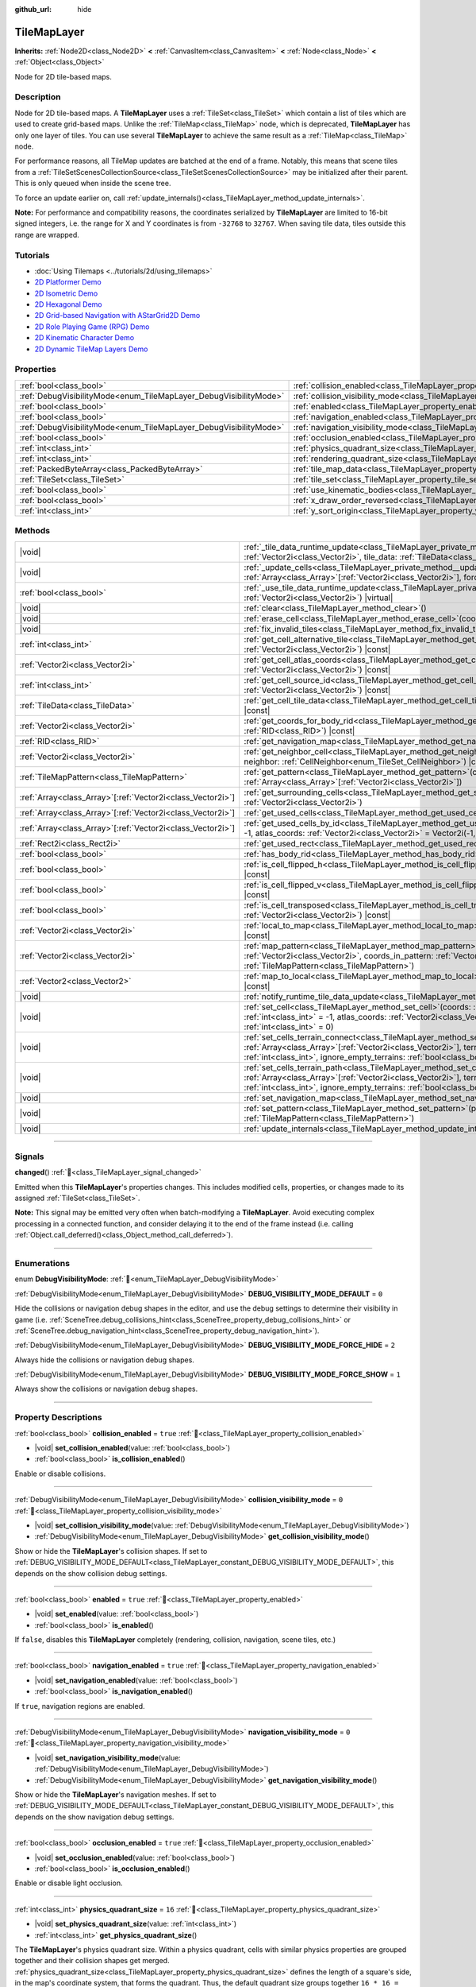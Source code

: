 :github_url: hide

.. DO NOT EDIT THIS FILE!!!
.. Generated automatically from Godot engine sources.
.. Generator: https://github.com/godotengine/godot/tree/master/doc/tools/make_rst.py.
.. XML source: https://github.com/godotengine/godot/tree/master/doc/classes/TileMapLayer.xml.

.. _class_TileMapLayer:

TileMapLayer
============

**Inherits:** :ref:`Node2D<class_Node2D>` **<** :ref:`CanvasItem<class_CanvasItem>` **<** :ref:`Node<class_Node>` **<** :ref:`Object<class_Object>`

Node for 2D tile-based maps.

.. rst-class:: classref-introduction-group

Description
-----------

Node for 2D tile-based maps. A **TileMapLayer** uses a :ref:`TileSet<class_TileSet>` which contain a list of tiles which are used to create grid-based maps. Unlike the :ref:`TileMap<class_TileMap>` node, which is deprecated, **TileMapLayer** has only one layer of tiles. You can use several **TileMapLayer** to achieve the same result as a :ref:`TileMap<class_TileMap>` node.

For performance reasons, all TileMap updates are batched at the end of a frame. Notably, this means that scene tiles from a :ref:`TileSetScenesCollectionSource<class_TileSetScenesCollectionSource>` may be initialized after their parent. This is only queued when inside the scene tree.

To force an update earlier on, call :ref:`update_internals()<class_TileMapLayer_method_update_internals>`.

\ **Note:** For performance and compatibility reasons, the coordinates serialized by **TileMapLayer** are limited to 16-bit signed integers, i.e. the range for X and Y coordinates is from ``-32768`` to ``32767``. When saving tile data, tiles outside this range are wrapped.

.. rst-class:: classref-introduction-group

Tutorials
---------

- :doc:`Using Tilemaps <../tutorials/2d/using_tilemaps>`

- `2D Platformer Demo <https://godotengine.org/asset-library/asset/2727>`__

- `2D Isometric Demo <https://godotengine.org/asset-library/asset/2718>`__

- `2D Hexagonal Demo <https://godotengine.org/asset-library/asset/2717>`__

- `2D Grid-based Navigation with AStarGrid2D Demo <https://godotengine.org/asset-library/asset/2723>`__

- `2D Role Playing Game (RPG) Demo <https://godotengine.org/asset-library/asset/2729>`__

- `2D Kinematic Character Demo <https://godotengine.org/asset-library/asset/2719>`__

- `2D Dynamic TileMap Layers Demo <https://godotengine.org/asset-library/asset/2713>`__

.. rst-class:: classref-reftable-group

Properties
----------

.. table::
   :widths: auto

   +-------------------------------------------------------------------+-------------------------------------------------------------------------------------------+-----------------------+
   | :ref:`bool<class_bool>`                                           | :ref:`collision_enabled<class_TileMapLayer_property_collision_enabled>`                   | ``true``              |
   +-------------------------------------------------------------------+-------------------------------------------------------------------------------------------+-----------------------+
   | :ref:`DebugVisibilityMode<enum_TileMapLayer_DebugVisibilityMode>` | :ref:`collision_visibility_mode<class_TileMapLayer_property_collision_visibility_mode>`   | ``0``                 |
   +-------------------------------------------------------------------+-------------------------------------------------------------------------------------------+-----------------------+
   | :ref:`bool<class_bool>`                                           | :ref:`enabled<class_TileMapLayer_property_enabled>`                                       | ``true``              |
   +-------------------------------------------------------------------+-------------------------------------------------------------------------------------------+-----------------------+
   | :ref:`bool<class_bool>`                                           | :ref:`navigation_enabled<class_TileMapLayer_property_navigation_enabled>`                 | ``true``              |
   +-------------------------------------------------------------------+-------------------------------------------------------------------------------------------+-----------------------+
   | :ref:`DebugVisibilityMode<enum_TileMapLayer_DebugVisibilityMode>` | :ref:`navigation_visibility_mode<class_TileMapLayer_property_navigation_visibility_mode>` | ``0``                 |
   +-------------------------------------------------------------------+-------------------------------------------------------------------------------------------+-----------------------+
   | :ref:`bool<class_bool>`                                           | :ref:`occlusion_enabled<class_TileMapLayer_property_occlusion_enabled>`                   | ``true``              |
   +-------------------------------------------------------------------+-------------------------------------------------------------------------------------------+-----------------------+
   | :ref:`int<class_int>`                                             | :ref:`physics_quadrant_size<class_TileMapLayer_property_physics_quadrant_size>`           | ``16``                |
   +-------------------------------------------------------------------+-------------------------------------------------------------------------------------------+-----------------------+
   | :ref:`int<class_int>`                                             | :ref:`rendering_quadrant_size<class_TileMapLayer_property_rendering_quadrant_size>`       | ``16``                |
   +-------------------------------------------------------------------+-------------------------------------------------------------------------------------------+-----------------------+
   | :ref:`PackedByteArray<class_PackedByteArray>`                     | :ref:`tile_map_data<class_TileMapLayer_property_tile_map_data>`                           | ``PackedByteArray()`` |
   +-------------------------------------------------------------------+-------------------------------------------------------------------------------------------+-----------------------+
   | :ref:`TileSet<class_TileSet>`                                     | :ref:`tile_set<class_TileMapLayer_property_tile_set>`                                     |                       |
   +-------------------------------------------------------------------+-------------------------------------------------------------------------------------------+-----------------------+
   | :ref:`bool<class_bool>`                                           | :ref:`use_kinematic_bodies<class_TileMapLayer_property_use_kinematic_bodies>`             | ``false``             |
   +-------------------------------------------------------------------+-------------------------------------------------------------------------------------------+-----------------------+
   | :ref:`bool<class_bool>`                                           | :ref:`x_draw_order_reversed<class_TileMapLayer_property_x_draw_order_reversed>`           | ``false``             |
   +-------------------------------------------------------------------+-------------------------------------------------------------------------------------------+-----------------------+
   | :ref:`int<class_int>`                                             | :ref:`y_sort_origin<class_TileMapLayer_property_y_sort_origin>`                           | ``0``                 |
   +-------------------------------------------------------------------+-------------------------------------------------------------------------------------------+-----------------------+

.. rst-class:: classref-reftable-group

Methods
-------

.. table::
   :widths: auto

   +--------------------------------------------------------------+-------------------------------------------------------------------------------------------------------------------------------------------------------------------------------------------------------------------------------------------------------------------------------------------------+
   | |void|                                                       | :ref:`_tile_data_runtime_update<class_TileMapLayer_private_method__tile_data_runtime_update>`\ (\ coords\: :ref:`Vector2i<class_Vector2i>`, tile_data\: :ref:`TileData<class_TileData>`\ ) |virtual|                                                                                            |
   +--------------------------------------------------------------+-------------------------------------------------------------------------------------------------------------------------------------------------------------------------------------------------------------------------------------------------------------------------------------------------+
   | |void|                                                       | :ref:`_update_cells<class_TileMapLayer_private_method__update_cells>`\ (\ coords\: :ref:`Array<class_Array>`\[:ref:`Vector2i<class_Vector2i>`\], forced_cleanup\: :ref:`bool<class_bool>`\ ) |virtual|                                                                                          |
   +--------------------------------------------------------------+-------------------------------------------------------------------------------------------------------------------------------------------------------------------------------------------------------------------------------------------------------------------------------------------------+
   | :ref:`bool<class_bool>`                                      | :ref:`_use_tile_data_runtime_update<class_TileMapLayer_private_method__use_tile_data_runtime_update>`\ (\ coords\: :ref:`Vector2i<class_Vector2i>`\ ) |virtual|                                                                                                                                 |
   +--------------------------------------------------------------+-------------------------------------------------------------------------------------------------------------------------------------------------------------------------------------------------------------------------------------------------------------------------------------------------+
   | |void|                                                       | :ref:`clear<class_TileMapLayer_method_clear>`\ (\ )                                                                                                                                                                                                                                             |
   +--------------------------------------------------------------+-------------------------------------------------------------------------------------------------------------------------------------------------------------------------------------------------------------------------------------------------------------------------------------------------+
   | |void|                                                       | :ref:`erase_cell<class_TileMapLayer_method_erase_cell>`\ (\ coords\: :ref:`Vector2i<class_Vector2i>`\ )                                                                                                                                                                                         |
   +--------------------------------------------------------------+-------------------------------------------------------------------------------------------------------------------------------------------------------------------------------------------------------------------------------------------------------------------------------------------------+
   | |void|                                                       | :ref:`fix_invalid_tiles<class_TileMapLayer_method_fix_invalid_tiles>`\ (\ )                                                                                                                                                                                                                     |
   +--------------------------------------------------------------+-------------------------------------------------------------------------------------------------------------------------------------------------------------------------------------------------------------------------------------------------------------------------------------------------+
   | :ref:`int<class_int>`                                        | :ref:`get_cell_alternative_tile<class_TileMapLayer_method_get_cell_alternative_tile>`\ (\ coords\: :ref:`Vector2i<class_Vector2i>`\ ) |const|                                                                                                                                                   |
   +--------------------------------------------------------------+-------------------------------------------------------------------------------------------------------------------------------------------------------------------------------------------------------------------------------------------------------------------------------------------------+
   | :ref:`Vector2i<class_Vector2i>`                              | :ref:`get_cell_atlas_coords<class_TileMapLayer_method_get_cell_atlas_coords>`\ (\ coords\: :ref:`Vector2i<class_Vector2i>`\ ) |const|                                                                                                                                                           |
   +--------------------------------------------------------------+-------------------------------------------------------------------------------------------------------------------------------------------------------------------------------------------------------------------------------------------------------------------------------------------------+
   | :ref:`int<class_int>`                                        | :ref:`get_cell_source_id<class_TileMapLayer_method_get_cell_source_id>`\ (\ coords\: :ref:`Vector2i<class_Vector2i>`\ ) |const|                                                                                                                                                                 |
   +--------------------------------------------------------------+-------------------------------------------------------------------------------------------------------------------------------------------------------------------------------------------------------------------------------------------------------------------------------------------------+
   | :ref:`TileData<class_TileData>`                              | :ref:`get_cell_tile_data<class_TileMapLayer_method_get_cell_tile_data>`\ (\ coords\: :ref:`Vector2i<class_Vector2i>`\ ) |const|                                                                                                                                                                 |
   +--------------------------------------------------------------+-------------------------------------------------------------------------------------------------------------------------------------------------------------------------------------------------------------------------------------------------------------------------------------------------+
   | :ref:`Vector2i<class_Vector2i>`                              | :ref:`get_coords_for_body_rid<class_TileMapLayer_method_get_coords_for_body_rid>`\ (\ body\: :ref:`RID<class_RID>`\ ) |const|                                                                                                                                                                   |
   +--------------------------------------------------------------+-------------------------------------------------------------------------------------------------------------------------------------------------------------------------------------------------------------------------------------------------------------------------------------------------+
   | :ref:`RID<class_RID>`                                        | :ref:`get_navigation_map<class_TileMapLayer_method_get_navigation_map>`\ (\ ) |const|                                                                                                                                                                                                           |
   +--------------------------------------------------------------+-------------------------------------------------------------------------------------------------------------------------------------------------------------------------------------------------------------------------------------------------------------------------------------------------+
   | :ref:`Vector2i<class_Vector2i>`                              | :ref:`get_neighbor_cell<class_TileMapLayer_method_get_neighbor_cell>`\ (\ coords\: :ref:`Vector2i<class_Vector2i>`, neighbor\: :ref:`CellNeighbor<enum_TileSet_CellNeighbor>`\ ) |const|                                                                                                        |
   +--------------------------------------------------------------+-------------------------------------------------------------------------------------------------------------------------------------------------------------------------------------------------------------------------------------------------------------------------------------------------+
   | :ref:`TileMapPattern<class_TileMapPattern>`                  | :ref:`get_pattern<class_TileMapLayer_method_get_pattern>`\ (\ coords_array\: :ref:`Array<class_Array>`\[:ref:`Vector2i<class_Vector2i>`\]\ )                                                                                                                                                    |
   +--------------------------------------------------------------+-------------------------------------------------------------------------------------------------------------------------------------------------------------------------------------------------------------------------------------------------------------------------------------------------+
   | :ref:`Array<class_Array>`\[:ref:`Vector2i<class_Vector2i>`\] | :ref:`get_surrounding_cells<class_TileMapLayer_method_get_surrounding_cells>`\ (\ coords\: :ref:`Vector2i<class_Vector2i>`\ )                                                                                                                                                                   |
   +--------------------------------------------------------------+-------------------------------------------------------------------------------------------------------------------------------------------------------------------------------------------------------------------------------------------------------------------------------------------------+
   | :ref:`Array<class_Array>`\[:ref:`Vector2i<class_Vector2i>`\] | :ref:`get_used_cells<class_TileMapLayer_method_get_used_cells>`\ (\ ) |const|                                                                                                                                                                                                                   |
   +--------------------------------------------------------------+-------------------------------------------------------------------------------------------------------------------------------------------------------------------------------------------------------------------------------------------------------------------------------------------------+
   | :ref:`Array<class_Array>`\[:ref:`Vector2i<class_Vector2i>`\] | :ref:`get_used_cells_by_id<class_TileMapLayer_method_get_used_cells_by_id>`\ (\ source_id\: :ref:`int<class_int>` = -1, atlas_coords\: :ref:`Vector2i<class_Vector2i>` = Vector2i(-1, -1), alternative_tile\: :ref:`int<class_int>` = -1\ ) |const|                                             |
   +--------------------------------------------------------------+-------------------------------------------------------------------------------------------------------------------------------------------------------------------------------------------------------------------------------------------------------------------------------------------------+
   | :ref:`Rect2i<class_Rect2i>`                                  | :ref:`get_used_rect<class_TileMapLayer_method_get_used_rect>`\ (\ ) |const|                                                                                                                                                                                                                     |
   +--------------------------------------------------------------+-------------------------------------------------------------------------------------------------------------------------------------------------------------------------------------------------------------------------------------------------------------------------------------------------+
   | :ref:`bool<class_bool>`                                      | :ref:`has_body_rid<class_TileMapLayer_method_has_body_rid>`\ (\ body\: :ref:`RID<class_RID>`\ ) |const|                                                                                                                                                                                         |
   +--------------------------------------------------------------+-------------------------------------------------------------------------------------------------------------------------------------------------------------------------------------------------------------------------------------------------------------------------------------------------+
   | :ref:`bool<class_bool>`                                      | :ref:`is_cell_flipped_h<class_TileMapLayer_method_is_cell_flipped_h>`\ (\ coords\: :ref:`Vector2i<class_Vector2i>`\ ) |const|                                                                                                                                                                   |
   +--------------------------------------------------------------+-------------------------------------------------------------------------------------------------------------------------------------------------------------------------------------------------------------------------------------------------------------------------------------------------+
   | :ref:`bool<class_bool>`                                      | :ref:`is_cell_flipped_v<class_TileMapLayer_method_is_cell_flipped_v>`\ (\ coords\: :ref:`Vector2i<class_Vector2i>`\ ) |const|                                                                                                                                                                   |
   +--------------------------------------------------------------+-------------------------------------------------------------------------------------------------------------------------------------------------------------------------------------------------------------------------------------------------------------------------------------------------+
   | :ref:`bool<class_bool>`                                      | :ref:`is_cell_transposed<class_TileMapLayer_method_is_cell_transposed>`\ (\ coords\: :ref:`Vector2i<class_Vector2i>`\ ) |const|                                                                                                                                                                 |
   +--------------------------------------------------------------+-------------------------------------------------------------------------------------------------------------------------------------------------------------------------------------------------------------------------------------------------------------------------------------------------+
   | :ref:`Vector2i<class_Vector2i>`                              | :ref:`local_to_map<class_TileMapLayer_method_local_to_map>`\ (\ local_position\: :ref:`Vector2<class_Vector2>`\ ) |const|                                                                                                                                                                       |
   +--------------------------------------------------------------+-------------------------------------------------------------------------------------------------------------------------------------------------------------------------------------------------------------------------------------------------------------------------------------------------+
   | :ref:`Vector2i<class_Vector2i>`                              | :ref:`map_pattern<class_TileMapLayer_method_map_pattern>`\ (\ position_in_tilemap\: :ref:`Vector2i<class_Vector2i>`, coords_in_pattern\: :ref:`Vector2i<class_Vector2i>`, pattern\: :ref:`TileMapPattern<class_TileMapPattern>`\ )                                                              |
   +--------------------------------------------------------------+-------------------------------------------------------------------------------------------------------------------------------------------------------------------------------------------------------------------------------------------------------------------------------------------------+
   | :ref:`Vector2<class_Vector2>`                                | :ref:`map_to_local<class_TileMapLayer_method_map_to_local>`\ (\ map_position\: :ref:`Vector2i<class_Vector2i>`\ ) |const|                                                                                                                                                                       |
   +--------------------------------------------------------------+-------------------------------------------------------------------------------------------------------------------------------------------------------------------------------------------------------------------------------------------------------------------------------------------------+
   | |void|                                                       | :ref:`notify_runtime_tile_data_update<class_TileMapLayer_method_notify_runtime_tile_data_update>`\ (\ )                                                                                                                                                                                         |
   +--------------------------------------------------------------+-------------------------------------------------------------------------------------------------------------------------------------------------------------------------------------------------------------------------------------------------------------------------------------------------+
   | |void|                                                       | :ref:`set_cell<class_TileMapLayer_method_set_cell>`\ (\ coords\: :ref:`Vector2i<class_Vector2i>`, source_id\: :ref:`int<class_int>` = -1, atlas_coords\: :ref:`Vector2i<class_Vector2i>` = Vector2i(-1, -1), alternative_tile\: :ref:`int<class_int>` = 0\ )                                    |
   +--------------------------------------------------------------+-------------------------------------------------------------------------------------------------------------------------------------------------------------------------------------------------------------------------------------------------------------------------------------------------+
   | |void|                                                       | :ref:`set_cells_terrain_connect<class_TileMapLayer_method_set_cells_terrain_connect>`\ (\ cells\: :ref:`Array<class_Array>`\[:ref:`Vector2i<class_Vector2i>`\], terrain_set\: :ref:`int<class_int>`, terrain\: :ref:`int<class_int>`, ignore_empty_terrains\: :ref:`bool<class_bool>` = true\ ) |
   +--------------------------------------------------------------+-------------------------------------------------------------------------------------------------------------------------------------------------------------------------------------------------------------------------------------------------------------------------------------------------+
   | |void|                                                       | :ref:`set_cells_terrain_path<class_TileMapLayer_method_set_cells_terrain_path>`\ (\ path\: :ref:`Array<class_Array>`\[:ref:`Vector2i<class_Vector2i>`\], terrain_set\: :ref:`int<class_int>`, terrain\: :ref:`int<class_int>`, ignore_empty_terrains\: :ref:`bool<class_bool>` = true\ )        |
   +--------------------------------------------------------------+-------------------------------------------------------------------------------------------------------------------------------------------------------------------------------------------------------------------------------------------------------------------------------------------------+
   | |void|                                                       | :ref:`set_navigation_map<class_TileMapLayer_method_set_navigation_map>`\ (\ map\: :ref:`RID<class_RID>`\ )                                                                                                                                                                                      |
   +--------------------------------------------------------------+-------------------------------------------------------------------------------------------------------------------------------------------------------------------------------------------------------------------------------------------------------------------------------------------------+
   | |void|                                                       | :ref:`set_pattern<class_TileMapLayer_method_set_pattern>`\ (\ position\: :ref:`Vector2i<class_Vector2i>`, pattern\: :ref:`TileMapPattern<class_TileMapPattern>`\ )                                                                                                                              |
   +--------------------------------------------------------------+-------------------------------------------------------------------------------------------------------------------------------------------------------------------------------------------------------------------------------------------------------------------------------------------------+
   | |void|                                                       | :ref:`update_internals<class_TileMapLayer_method_update_internals>`\ (\ )                                                                                                                                                                                                                       |
   +--------------------------------------------------------------+-------------------------------------------------------------------------------------------------------------------------------------------------------------------------------------------------------------------------------------------------------------------------------------------------+

.. rst-class:: classref-section-separator

----

.. rst-class:: classref-descriptions-group

Signals
-------

.. _class_TileMapLayer_signal_changed:

.. rst-class:: classref-signal

**changed**\ (\ ) :ref:`🔗<class_TileMapLayer_signal_changed>`

Emitted when this **TileMapLayer**'s properties changes. This includes modified cells, properties, or changes made to its assigned :ref:`TileSet<class_TileSet>`.

\ **Note:** This signal may be emitted very often when batch-modifying a **TileMapLayer**. Avoid executing complex processing in a connected function, and consider delaying it to the end of the frame instead (i.e. calling :ref:`Object.call_deferred()<class_Object_method_call_deferred>`).

.. rst-class:: classref-section-separator

----

.. rst-class:: classref-descriptions-group

Enumerations
------------

.. _enum_TileMapLayer_DebugVisibilityMode:

.. rst-class:: classref-enumeration

enum **DebugVisibilityMode**: :ref:`🔗<enum_TileMapLayer_DebugVisibilityMode>`

.. _class_TileMapLayer_constant_DEBUG_VISIBILITY_MODE_DEFAULT:

.. rst-class:: classref-enumeration-constant

:ref:`DebugVisibilityMode<enum_TileMapLayer_DebugVisibilityMode>` **DEBUG_VISIBILITY_MODE_DEFAULT** = ``0``

Hide the collisions or navigation debug shapes in the editor, and use the debug settings to determine their visibility in game (i.e. :ref:`SceneTree.debug_collisions_hint<class_SceneTree_property_debug_collisions_hint>` or :ref:`SceneTree.debug_navigation_hint<class_SceneTree_property_debug_navigation_hint>`).

.. _class_TileMapLayer_constant_DEBUG_VISIBILITY_MODE_FORCE_HIDE:

.. rst-class:: classref-enumeration-constant

:ref:`DebugVisibilityMode<enum_TileMapLayer_DebugVisibilityMode>` **DEBUG_VISIBILITY_MODE_FORCE_HIDE** = ``2``

Always hide the collisions or navigation debug shapes.

.. _class_TileMapLayer_constant_DEBUG_VISIBILITY_MODE_FORCE_SHOW:

.. rst-class:: classref-enumeration-constant

:ref:`DebugVisibilityMode<enum_TileMapLayer_DebugVisibilityMode>` **DEBUG_VISIBILITY_MODE_FORCE_SHOW** = ``1``

Always show the collisions or navigation debug shapes.

.. rst-class:: classref-section-separator

----

.. rst-class:: classref-descriptions-group

Property Descriptions
---------------------

.. _class_TileMapLayer_property_collision_enabled:

.. rst-class:: classref-property

:ref:`bool<class_bool>` **collision_enabled** = ``true`` :ref:`🔗<class_TileMapLayer_property_collision_enabled>`

.. rst-class:: classref-property-setget

- |void| **set_collision_enabled**\ (\ value\: :ref:`bool<class_bool>`\ )
- :ref:`bool<class_bool>` **is_collision_enabled**\ (\ )

Enable or disable collisions.

.. rst-class:: classref-item-separator

----

.. _class_TileMapLayer_property_collision_visibility_mode:

.. rst-class:: classref-property

:ref:`DebugVisibilityMode<enum_TileMapLayer_DebugVisibilityMode>` **collision_visibility_mode** = ``0`` :ref:`🔗<class_TileMapLayer_property_collision_visibility_mode>`

.. rst-class:: classref-property-setget

- |void| **set_collision_visibility_mode**\ (\ value\: :ref:`DebugVisibilityMode<enum_TileMapLayer_DebugVisibilityMode>`\ )
- :ref:`DebugVisibilityMode<enum_TileMapLayer_DebugVisibilityMode>` **get_collision_visibility_mode**\ (\ )

Show or hide the **TileMapLayer**'s collision shapes. If set to :ref:`DEBUG_VISIBILITY_MODE_DEFAULT<class_TileMapLayer_constant_DEBUG_VISIBILITY_MODE_DEFAULT>`, this depends on the show collision debug settings.

.. rst-class:: classref-item-separator

----

.. _class_TileMapLayer_property_enabled:

.. rst-class:: classref-property

:ref:`bool<class_bool>` **enabled** = ``true`` :ref:`🔗<class_TileMapLayer_property_enabled>`

.. rst-class:: classref-property-setget

- |void| **set_enabled**\ (\ value\: :ref:`bool<class_bool>`\ )
- :ref:`bool<class_bool>` **is_enabled**\ (\ )

If ``false``, disables this **TileMapLayer** completely (rendering, collision, navigation, scene tiles, etc.)

.. rst-class:: classref-item-separator

----

.. _class_TileMapLayer_property_navigation_enabled:

.. rst-class:: classref-property

:ref:`bool<class_bool>` **navigation_enabled** = ``true`` :ref:`🔗<class_TileMapLayer_property_navigation_enabled>`

.. rst-class:: classref-property-setget

- |void| **set_navigation_enabled**\ (\ value\: :ref:`bool<class_bool>`\ )
- :ref:`bool<class_bool>` **is_navigation_enabled**\ (\ )

If ``true``, navigation regions are enabled.

.. rst-class:: classref-item-separator

----

.. _class_TileMapLayer_property_navigation_visibility_mode:

.. rst-class:: classref-property

:ref:`DebugVisibilityMode<enum_TileMapLayer_DebugVisibilityMode>` **navigation_visibility_mode** = ``0`` :ref:`🔗<class_TileMapLayer_property_navigation_visibility_mode>`

.. rst-class:: classref-property-setget

- |void| **set_navigation_visibility_mode**\ (\ value\: :ref:`DebugVisibilityMode<enum_TileMapLayer_DebugVisibilityMode>`\ )
- :ref:`DebugVisibilityMode<enum_TileMapLayer_DebugVisibilityMode>` **get_navigation_visibility_mode**\ (\ )

Show or hide the **TileMapLayer**'s navigation meshes. If set to :ref:`DEBUG_VISIBILITY_MODE_DEFAULT<class_TileMapLayer_constant_DEBUG_VISIBILITY_MODE_DEFAULT>`, this depends on the show navigation debug settings.

.. rst-class:: classref-item-separator

----

.. _class_TileMapLayer_property_occlusion_enabled:

.. rst-class:: classref-property

:ref:`bool<class_bool>` **occlusion_enabled** = ``true`` :ref:`🔗<class_TileMapLayer_property_occlusion_enabled>`

.. rst-class:: classref-property-setget

- |void| **set_occlusion_enabled**\ (\ value\: :ref:`bool<class_bool>`\ )
- :ref:`bool<class_bool>` **is_occlusion_enabled**\ (\ )

Enable or disable light occlusion.

.. rst-class:: classref-item-separator

----

.. _class_TileMapLayer_property_physics_quadrant_size:

.. rst-class:: classref-property

:ref:`int<class_int>` **physics_quadrant_size** = ``16`` :ref:`🔗<class_TileMapLayer_property_physics_quadrant_size>`

.. rst-class:: classref-property-setget

- |void| **set_physics_quadrant_size**\ (\ value\: :ref:`int<class_int>`\ )
- :ref:`int<class_int>` **get_physics_quadrant_size**\ (\ )

The **TileMapLayer**'s physics quadrant size. Within a physics quadrant, cells with similar physics properties are grouped together and their collision shapes get merged. :ref:`physics_quadrant_size<class_TileMapLayer_property_physics_quadrant_size>` defines the length of a square's side, in the map's coordinate system, that forms the quadrant. Thus, the default quadrant size groups together ``16 * 16 = 256`` tiles.

\ **Note:** As quadrants are created according to the map's coordinate system, the quadrant's "square shape" might not look like square in the **TileMapLayer**'s local coordinate system.

\ **Note:** This impacts the value returned by :ref:`get_coords_for_body_rid()<class_TileMapLayer_method_get_coords_for_body_rid>`.

.. rst-class:: classref-item-separator

----

.. _class_TileMapLayer_property_rendering_quadrant_size:

.. rst-class:: classref-property

:ref:`int<class_int>` **rendering_quadrant_size** = ``16`` :ref:`🔗<class_TileMapLayer_property_rendering_quadrant_size>`

.. rst-class:: classref-property-setget

- |void| **set_rendering_quadrant_size**\ (\ value\: :ref:`int<class_int>`\ )
- :ref:`int<class_int>` **get_rendering_quadrant_size**\ (\ )

The **TileMapLayer**'s rendering quadrant size. A quadrant is a group of tiles to be drawn together on a single canvas item, for optimization purposes. :ref:`rendering_quadrant_size<class_TileMapLayer_property_rendering_quadrant_size>` defines the length of a square's side, in the map's coordinate system, that forms the quadrant. Thus, the default quadrant size groups together ``16 * 16 = 256`` tiles.

The quadrant size does not apply on a Y-sorted **TileMapLayer**, as tiles are grouped by Y position instead in that case.

\ **Note:** As quadrants are created according to the map's coordinate system, the quadrant's "square shape" might not look like square in the **TileMapLayer**'s local coordinate system.

.. rst-class:: classref-item-separator

----

.. _class_TileMapLayer_property_tile_map_data:

.. rst-class:: classref-property

:ref:`PackedByteArray<class_PackedByteArray>` **tile_map_data** = ``PackedByteArray()`` :ref:`🔗<class_TileMapLayer_property_tile_map_data>`

.. rst-class:: classref-property-setget

- |void| **set_tile_map_data_from_array**\ (\ value\: :ref:`PackedByteArray<class_PackedByteArray>`\ )
- :ref:`PackedByteArray<class_PackedByteArray>` **get_tile_map_data_as_array**\ (\ )

The raw tile map data as a byte array.

**Note:** The returned array is *copied* and any changes to it will not update the original property value. See :ref:`PackedByteArray<class_PackedByteArray>` for more details.

.. rst-class:: classref-item-separator

----

.. _class_TileMapLayer_property_tile_set:

.. rst-class:: classref-property

:ref:`TileSet<class_TileSet>` **tile_set** :ref:`🔗<class_TileMapLayer_property_tile_set>`

.. rst-class:: classref-property-setget

- |void| **set_tile_set**\ (\ value\: :ref:`TileSet<class_TileSet>`\ )
- :ref:`TileSet<class_TileSet>` **get_tile_set**\ (\ )

The :ref:`TileSet<class_TileSet>` used by this layer. The textures, collisions, and additional behavior of all available tiles are stored here.

.. rst-class:: classref-item-separator

----

.. _class_TileMapLayer_property_use_kinematic_bodies:

.. rst-class:: classref-property

:ref:`bool<class_bool>` **use_kinematic_bodies** = ``false`` :ref:`🔗<class_TileMapLayer_property_use_kinematic_bodies>`

.. rst-class:: classref-property-setget

- |void| **set_use_kinematic_bodies**\ (\ value\: :ref:`bool<class_bool>`\ )
- :ref:`bool<class_bool>` **is_using_kinematic_bodies**\ (\ )

If ``true``, this **TileMapLayer** collision shapes will be instantiated as kinematic bodies. This can be needed for moving **TileMapLayer** nodes (i.e. moving platforms).

.. rst-class:: classref-item-separator

----

.. _class_TileMapLayer_property_x_draw_order_reversed:

.. rst-class:: classref-property

:ref:`bool<class_bool>` **x_draw_order_reversed** = ``false`` :ref:`🔗<class_TileMapLayer_property_x_draw_order_reversed>`

.. rst-class:: classref-property-setget

- |void| **set_x_draw_order_reversed**\ (\ value\: :ref:`bool<class_bool>`\ )
- :ref:`bool<class_bool>` **is_x_draw_order_reversed**\ (\ )

If :ref:`CanvasItem.y_sort_enabled<class_CanvasItem_property_y_sort_enabled>` is enabled, setting this to ``true`` will reverse the order the tiles are drawn on the X-axis.

.. rst-class:: classref-item-separator

----

.. _class_TileMapLayer_property_y_sort_origin:

.. rst-class:: classref-property

:ref:`int<class_int>` **y_sort_origin** = ``0`` :ref:`🔗<class_TileMapLayer_property_y_sort_origin>`

.. rst-class:: classref-property-setget

- |void| **set_y_sort_origin**\ (\ value\: :ref:`int<class_int>`\ )
- :ref:`int<class_int>` **get_y_sort_origin**\ (\ )

This Y-sort origin value is added to each tile's Y-sort origin value. This allows, for example, to fake a different height level. This can be useful for top-down view games.

.. rst-class:: classref-section-separator

----

.. rst-class:: classref-descriptions-group

Method Descriptions
-------------------

.. _class_TileMapLayer_private_method__tile_data_runtime_update:

.. rst-class:: classref-method

|void| **_tile_data_runtime_update**\ (\ coords\: :ref:`Vector2i<class_Vector2i>`, tile_data\: :ref:`TileData<class_TileData>`\ ) |virtual| :ref:`🔗<class_TileMapLayer_private_method__tile_data_runtime_update>`

Called with a :ref:`TileData<class_TileData>` object about to be used internally by the **TileMapLayer**, allowing its modification at runtime.

This method is only called if :ref:`_use_tile_data_runtime_update()<class_TileMapLayer_private_method__use_tile_data_runtime_update>` is implemented and returns ``true`` for the given tile ``coords``.

\ **Warning:** The ``tile_data`` object's sub-resources are the same as the one in the TileSet. Modifying them might impact the whole TileSet. Instead, make sure to duplicate those resources.

\ **Note:** If the properties of ``tile_data`` object should change over time, use :ref:`notify_runtime_tile_data_update()<class_TileMapLayer_method_notify_runtime_tile_data_update>` to notify the **TileMapLayer** it needs an update.

.. rst-class:: classref-item-separator

----

.. _class_TileMapLayer_private_method__update_cells:

.. rst-class:: classref-method

|void| **_update_cells**\ (\ coords\: :ref:`Array<class_Array>`\[:ref:`Vector2i<class_Vector2i>`\], forced_cleanup\: :ref:`bool<class_bool>`\ ) |virtual| :ref:`🔗<class_TileMapLayer_private_method__update_cells>`

Called when this **TileMapLayer**'s cells need an internal update. This update may be caused from individual cells being modified or by a change in the :ref:`tile_set<class_TileMapLayer_property_tile_set>` (causing all cells to be queued for an update). The first call to this function is always for initializing all the **TileMapLayer**'s cells. ``coords`` contains the coordinates of all modified cells, roughly in the order they were modified. ``forced_cleanup`` is ``true`` when the **TileMapLayer**'s internals should be fully cleaned up. This is the case when:

- The layer is disabled;

- The layer is not visible;

- :ref:`tile_set<class_TileMapLayer_property_tile_set>` is set to ``null``;

- The node is removed from the tree;

- The node is freed.

Note that any internal update happening while one of these conditions is verified is considered to be a "cleanup". See also :ref:`update_internals()<class_TileMapLayer_method_update_internals>`.

\ **Warning:** Implementing this method may degrade the **TileMapLayer**'s performance.

.. rst-class:: classref-item-separator

----

.. _class_TileMapLayer_private_method__use_tile_data_runtime_update:

.. rst-class:: classref-method

:ref:`bool<class_bool>` **_use_tile_data_runtime_update**\ (\ coords\: :ref:`Vector2i<class_Vector2i>`\ ) |virtual| :ref:`🔗<class_TileMapLayer_private_method__use_tile_data_runtime_update>`

Should return ``true`` if the tile at coordinates ``coords`` requires a runtime update.

\ **Warning:** Make sure this function only returns ``true`` when needed. Any tile processed at runtime without a need for it will imply a significant performance penalty.

\ **Note:** If the result of this function should change, use :ref:`notify_runtime_tile_data_update()<class_TileMapLayer_method_notify_runtime_tile_data_update>` to notify the **TileMapLayer** it needs an update.

.. rst-class:: classref-item-separator

----

.. _class_TileMapLayer_method_clear:

.. rst-class:: classref-method

|void| **clear**\ (\ ) :ref:`🔗<class_TileMapLayer_method_clear>`

Clears all cells.

.. rst-class:: classref-item-separator

----

.. _class_TileMapLayer_method_erase_cell:

.. rst-class:: classref-method

|void| **erase_cell**\ (\ coords\: :ref:`Vector2i<class_Vector2i>`\ ) :ref:`🔗<class_TileMapLayer_method_erase_cell>`

Erases the cell at coordinates ``coords``.

.. rst-class:: classref-item-separator

----

.. _class_TileMapLayer_method_fix_invalid_tiles:

.. rst-class:: classref-method

|void| **fix_invalid_tiles**\ (\ ) :ref:`🔗<class_TileMapLayer_method_fix_invalid_tiles>`

Clears cells containing tiles that do not exist in the :ref:`tile_set<class_TileMapLayer_property_tile_set>`.

.. rst-class:: classref-item-separator

----

.. _class_TileMapLayer_method_get_cell_alternative_tile:

.. rst-class:: classref-method

:ref:`int<class_int>` **get_cell_alternative_tile**\ (\ coords\: :ref:`Vector2i<class_Vector2i>`\ ) |const| :ref:`🔗<class_TileMapLayer_method_get_cell_alternative_tile>`

Returns the tile alternative ID of the cell at coordinates ``coords``.

.. rst-class:: classref-item-separator

----

.. _class_TileMapLayer_method_get_cell_atlas_coords:

.. rst-class:: classref-method

:ref:`Vector2i<class_Vector2i>` **get_cell_atlas_coords**\ (\ coords\: :ref:`Vector2i<class_Vector2i>`\ ) |const| :ref:`🔗<class_TileMapLayer_method_get_cell_atlas_coords>`

Returns the tile atlas coordinates ID of the cell at coordinates ``coords``. Returns ``Vector2i(-1, -1)`` if the cell does not exist.

.. rst-class:: classref-item-separator

----

.. _class_TileMapLayer_method_get_cell_source_id:

.. rst-class:: classref-method

:ref:`int<class_int>` **get_cell_source_id**\ (\ coords\: :ref:`Vector2i<class_Vector2i>`\ ) |const| :ref:`🔗<class_TileMapLayer_method_get_cell_source_id>`

Returns the tile source ID of the cell at coordinates ``coords``. Returns ``-1`` if the cell does not exist.

.. rst-class:: classref-item-separator

----

.. _class_TileMapLayer_method_get_cell_tile_data:

.. rst-class:: classref-method

:ref:`TileData<class_TileData>` **get_cell_tile_data**\ (\ coords\: :ref:`Vector2i<class_Vector2i>`\ ) |const| :ref:`🔗<class_TileMapLayer_method_get_cell_tile_data>`

Returns the :ref:`TileData<class_TileData>` object associated with the given cell, or ``null`` if the cell does not exist or is not a :ref:`TileSetAtlasSource<class_TileSetAtlasSource>`.

::

    func get_clicked_tile_power():
        var clicked_cell = tile_map_layer.local_to_map(tile_map_layer.get_local_mouse_position())
        var data = tile_map_layer.get_cell_tile_data(clicked_cell)
        if data:
            return data.get_custom_data("power")
        else:
            return 0

.. rst-class:: classref-item-separator

----

.. _class_TileMapLayer_method_get_coords_for_body_rid:

.. rst-class:: classref-method

:ref:`Vector2i<class_Vector2i>` **get_coords_for_body_rid**\ (\ body\: :ref:`RID<class_RID>`\ ) |const| :ref:`🔗<class_TileMapLayer_method_get_coords_for_body_rid>`

Returns the coordinates of the physics quadrant (see :ref:`physics_quadrant_size<class_TileMapLayer_property_physics_quadrant_size>`) for given physics body :ref:`RID<class_RID>`. Such an :ref:`RID<class_RID>` can be retrieved from :ref:`KinematicCollision2D.get_collider_rid()<class_KinematicCollision2D_method_get_collider_rid>`, when colliding with a tile.

.. rst-class:: classref-item-separator

----

.. _class_TileMapLayer_method_get_navigation_map:

.. rst-class:: classref-method

:ref:`RID<class_RID>` **get_navigation_map**\ (\ ) |const| :ref:`🔗<class_TileMapLayer_method_get_navigation_map>`

Returns the :ref:`RID<class_RID>` of the :ref:`NavigationServer2D<class_NavigationServer2D>` navigation used by this **TileMapLayer**.

By default this returns the default :ref:`World2D<class_World2D>` navigation map, unless a custom map was provided using :ref:`set_navigation_map()<class_TileMapLayer_method_set_navigation_map>`.

.. rst-class:: classref-item-separator

----

.. _class_TileMapLayer_method_get_neighbor_cell:

.. rst-class:: classref-method

:ref:`Vector2i<class_Vector2i>` **get_neighbor_cell**\ (\ coords\: :ref:`Vector2i<class_Vector2i>`, neighbor\: :ref:`CellNeighbor<enum_TileSet_CellNeighbor>`\ ) |const| :ref:`🔗<class_TileMapLayer_method_get_neighbor_cell>`

Returns the neighboring cell to the one at coordinates ``coords``, identified by the ``neighbor`` direction. This method takes into account the different layouts a TileMap can take.

.. rst-class:: classref-item-separator

----

.. _class_TileMapLayer_method_get_pattern:

.. rst-class:: classref-method

:ref:`TileMapPattern<class_TileMapPattern>` **get_pattern**\ (\ coords_array\: :ref:`Array<class_Array>`\[:ref:`Vector2i<class_Vector2i>`\]\ ) :ref:`🔗<class_TileMapLayer_method_get_pattern>`

Creates and returns a new :ref:`TileMapPattern<class_TileMapPattern>` from the given array of cells. See also :ref:`set_pattern()<class_TileMapLayer_method_set_pattern>`.

.. rst-class:: classref-item-separator

----

.. _class_TileMapLayer_method_get_surrounding_cells:

.. rst-class:: classref-method

:ref:`Array<class_Array>`\[:ref:`Vector2i<class_Vector2i>`\] **get_surrounding_cells**\ (\ coords\: :ref:`Vector2i<class_Vector2i>`\ ) :ref:`🔗<class_TileMapLayer_method_get_surrounding_cells>`

Returns the list of all neighboring cells to the one at ``coords``. Any neighboring cell is one that is touching edges, so for a square cell 4 cells would be returned, for a hexagon 6 cells are returned.

.. rst-class:: classref-item-separator

----

.. _class_TileMapLayer_method_get_used_cells:

.. rst-class:: classref-method

:ref:`Array<class_Array>`\[:ref:`Vector2i<class_Vector2i>`\] **get_used_cells**\ (\ ) |const| :ref:`🔗<class_TileMapLayer_method_get_used_cells>`

Returns a :ref:`Vector2i<class_Vector2i>` array with the positions of all cells containing a tile. A cell is considered empty if its source identifier equals ``-1``, its atlas coordinate identifier is ``Vector2(-1, -1)`` and its alternative identifier is ``-1``.

.. rst-class:: classref-item-separator

----

.. _class_TileMapLayer_method_get_used_cells_by_id:

.. rst-class:: classref-method

:ref:`Array<class_Array>`\[:ref:`Vector2i<class_Vector2i>`\] **get_used_cells_by_id**\ (\ source_id\: :ref:`int<class_int>` = -1, atlas_coords\: :ref:`Vector2i<class_Vector2i>` = Vector2i(-1, -1), alternative_tile\: :ref:`int<class_int>` = -1\ ) |const| :ref:`🔗<class_TileMapLayer_method_get_used_cells_by_id>`

Returns a :ref:`Vector2i<class_Vector2i>` array with the positions of all cells containing a tile. Tiles may be filtered according to their source (``source_id``), their atlas coordinates (``atlas_coords``), or alternative id (``alternative_tile``).

If a parameter has its value set to the default one, this parameter is not used to filter a cell. Thus, if all parameters have their respective default values, this method returns the same result as :ref:`get_used_cells()<class_TileMapLayer_method_get_used_cells>`.

A cell is considered empty if its source identifier equals ``-1``, its atlas coordinate identifier is ``Vector2(-1, -1)`` and its alternative identifier is ``-1``.

.. rst-class:: classref-item-separator

----

.. _class_TileMapLayer_method_get_used_rect:

.. rst-class:: classref-method

:ref:`Rect2i<class_Rect2i>` **get_used_rect**\ (\ ) |const| :ref:`🔗<class_TileMapLayer_method_get_used_rect>`

Returns a rectangle enclosing the used (non-empty) tiles of the map.

.. rst-class:: classref-item-separator

----

.. _class_TileMapLayer_method_has_body_rid:

.. rst-class:: classref-method

:ref:`bool<class_bool>` **has_body_rid**\ (\ body\: :ref:`RID<class_RID>`\ ) |const| :ref:`🔗<class_TileMapLayer_method_has_body_rid>`

Returns whether the provided ``body`` :ref:`RID<class_RID>` belongs to one of this **TileMapLayer**'s cells.

.. rst-class:: classref-item-separator

----

.. _class_TileMapLayer_method_is_cell_flipped_h:

.. rst-class:: classref-method

:ref:`bool<class_bool>` **is_cell_flipped_h**\ (\ coords\: :ref:`Vector2i<class_Vector2i>`\ ) |const| :ref:`🔗<class_TileMapLayer_method_is_cell_flipped_h>`

Returns ``true`` if the cell at coordinates ``coords`` is flipped horizontally. The result is valid only for atlas sources.

.. rst-class:: classref-item-separator

----

.. _class_TileMapLayer_method_is_cell_flipped_v:

.. rst-class:: classref-method

:ref:`bool<class_bool>` **is_cell_flipped_v**\ (\ coords\: :ref:`Vector2i<class_Vector2i>`\ ) |const| :ref:`🔗<class_TileMapLayer_method_is_cell_flipped_v>`

Returns ``true`` if the cell at coordinates ``coords`` is flipped vertically. The result is valid only for atlas sources.

.. rst-class:: classref-item-separator

----

.. _class_TileMapLayer_method_is_cell_transposed:

.. rst-class:: classref-method

:ref:`bool<class_bool>` **is_cell_transposed**\ (\ coords\: :ref:`Vector2i<class_Vector2i>`\ ) |const| :ref:`🔗<class_TileMapLayer_method_is_cell_transposed>`

Returns ``true`` if the cell at coordinates ``coords`` is transposed. The result is valid only for atlas sources.

.. rst-class:: classref-item-separator

----

.. _class_TileMapLayer_method_local_to_map:

.. rst-class:: classref-method

:ref:`Vector2i<class_Vector2i>` **local_to_map**\ (\ local_position\: :ref:`Vector2<class_Vector2>`\ ) |const| :ref:`🔗<class_TileMapLayer_method_local_to_map>`

Returns the map coordinates of the cell containing the given ``local_position``. If ``local_position`` is in global coordinates, consider using :ref:`Node2D.to_local()<class_Node2D_method_to_local>` before passing it to this method. See also :ref:`map_to_local()<class_TileMapLayer_method_map_to_local>`.

.. rst-class:: classref-item-separator

----

.. _class_TileMapLayer_method_map_pattern:

.. rst-class:: classref-method

:ref:`Vector2i<class_Vector2i>` **map_pattern**\ (\ position_in_tilemap\: :ref:`Vector2i<class_Vector2i>`, coords_in_pattern\: :ref:`Vector2i<class_Vector2i>`, pattern\: :ref:`TileMapPattern<class_TileMapPattern>`\ ) :ref:`🔗<class_TileMapLayer_method_map_pattern>`

Returns for the given coordinates ``coords_in_pattern`` in a :ref:`TileMapPattern<class_TileMapPattern>` the corresponding cell coordinates if the pattern was pasted at the ``position_in_tilemap`` coordinates (see :ref:`set_pattern()<class_TileMapLayer_method_set_pattern>`). This mapping is required as in half-offset tile shapes, the mapping might not work by calculating ``position_in_tile_map + coords_in_pattern``.

.. rst-class:: classref-item-separator

----

.. _class_TileMapLayer_method_map_to_local:

.. rst-class:: classref-method

:ref:`Vector2<class_Vector2>` **map_to_local**\ (\ map_position\: :ref:`Vector2i<class_Vector2i>`\ ) |const| :ref:`🔗<class_TileMapLayer_method_map_to_local>`

Returns the centered position of a cell in the **TileMapLayer**'s local coordinate space. To convert the returned value into global coordinates, use :ref:`Node2D.to_global()<class_Node2D_method_to_global>`. See also :ref:`local_to_map()<class_TileMapLayer_method_local_to_map>`.

\ **Note:** This may not correspond to the visual position of the tile, i.e. it ignores the :ref:`TileData.texture_origin<class_TileData_property_texture_origin>` property of individual tiles.

.. rst-class:: classref-item-separator

----

.. _class_TileMapLayer_method_notify_runtime_tile_data_update:

.. rst-class:: classref-method

|void| **notify_runtime_tile_data_update**\ (\ ) :ref:`🔗<class_TileMapLayer_method_notify_runtime_tile_data_update>`

Notifies the **TileMapLayer** node that calls to :ref:`_use_tile_data_runtime_update()<class_TileMapLayer_private_method__use_tile_data_runtime_update>` or :ref:`_tile_data_runtime_update()<class_TileMapLayer_private_method__tile_data_runtime_update>` will lead to different results. This will thus trigger a **TileMapLayer** update.

\ **Warning:** Updating the **TileMapLayer** is computationally expensive and may impact performance. Try to limit the number of calls to this function to avoid unnecessary update.

\ **Note:** This does not trigger a direct update of the **TileMapLayer**, the update will be done at the end of the frame as usual (unless you call :ref:`update_internals()<class_TileMapLayer_method_update_internals>`).

.. rst-class:: classref-item-separator

----

.. _class_TileMapLayer_method_set_cell:

.. rst-class:: classref-method

|void| **set_cell**\ (\ coords\: :ref:`Vector2i<class_Vector2i>`, source_id\: :ref:`int<class_int>` = -1, atlas_coords\: :ref:`Vector2i<class_Vector2i>` = Vector2i(-1, -1), alternative_tile\: :ref:`int<class_int>` = 0\ ) :ref:`🔗<class_TileMapLayer_method_set_cell>`

Sets the tile identifiers for the cell at coordinates ``coords``. Each tile of the :ref:`TileSet<class_TileSet>` is identified using three parts:

- The source identifier ``source_id`` identifies a :ref:`TileSetSource<class_TileSetSource>` identifier. See :ref:`TileSet.set_source_id()<class_TileSet_method_set_source_id>`,

- The atlas coordinate identifier ``atlas_coords`` identifies a tile coordinates in the atlas (if the source is a :ref:`TileSetAtlasSource<class_TileSetAtlasSource>`). For :ref:`TileSetScenesCollectionSource<class_TileSetScenesCollectionSource>` it should always be ``Vector2i(0, 0)``,

- The alternative tile identifier ``alternative_tile`` identifies a tile alternative in the atlas (if the source is a :ref:`TileSetAtlasSource<class_TileSetAtlasSource>`), and the scene for a :ref:`TileSetScenesCollectionSource<class_TileSetScenesCollectionSource>`.

If ``source_id`` is set to ``-1``, ``atlas_coords`` to ``Vector2i(-1, -1)``, or ``alternative_tile`` to ``-1``, the cell will be erased. An erased cell gets **all** its identifiers automatically set to their respective invalid values, namely ``-1``, ``Vector2i(-1, -1)`` and ``-1``.

.. rst-class:: classref-item-separator

----

.. _class_TileMapLayer_method_set_cells_terrain_connect:

.. rst-class:: classref-method

|void| **set_cells_terrain_connect**\ (\ cells\: :ref:`Array<class_Array>`\[:ref:`Vector2i<class_Vector2i>`\], terrain_set\: :ref:`int<class_int>`, terrain\: :ref:`int<class_int>`, ignore_empty_terrains\: :ref:`bool<class_bool>` = true\ ) :ref:`🔗<class_TileMapLayer_method_set_cells_terrain_connect>`

Update all the cells in the ``cells`` coordinates array so that they use the given ``terrain`` for the given ``terrain_set``. If an updated cell has the same terrain as one of its neighboring cells, this function tries to join the two. This function might update neighboring tiles if needed to create correct terrain transitions.

If ``ignore_empty_terrains`` is ``true``, empty terrains will be ignored when trying to find the best fitting tile for the given terrain constraints.

\ **Note:** To work correctly, this method requires the **TileMapLayer**'s TileSet to have terrains set up with all required terrain combinations. Otherwise, it may produce unexpected results.

.. rst-class:: classref-item-separator

----

.. _class_TileMapLayer_method_set_cells_terrain_path:

.. rst-class:: classref-method

|void| **set_cells_terrain_path**\ (\ path\: :ref:`Array<class_Array>`\[:ref:`Vector2i<class_Vector2i>`\], terrain_set\: :ref:`int<class_int>`, terrain\: :ref:`int<class_int>`, ignore_empty_terrains\: :ref:`bool<class_bool>` = true\ ) :ref:`🔗<class_TileMapLayer_method_set_cells_terrain_path>`

Update all the cells in the ``path`` coordinates array so that they use the given ``terrain`` for the given ``terrain_set``. The function will also connect two successive cell in the path with the same terrain. This function might update neighboring tiles if needed to create correct terrain transitions.

If ``ignore_empty_terrains`` is ``true``, empty terrains will be ignored when trying to find the best fitting tile for the given terrain constraints.

\ **Note:** To work correctly, this method requires the **TileMapLayer**'s TileSet to have terrains set up with all required terrain combinations. Otherwise, it may produce unexpected results.

.. rst-class:: classref-item-separator

----

.. _class_TileMapLayer_method_set_navigation_map:

.. rst-class:: classref-method

|void| **set_navigation_map**\ (\ map\: :ref:`RID<class_RID>`\ ) :ref:`🔗<class_TileMapLayer_method_set_navigation_map>`

Sets a custom ``map`` as a :ref:`NavigationServer2D<class_NavigationServer2D>` navigation map. If not set, uses the default :ref:`World2D<class_World2D>` navigation map instead.

.. rst-class:: classref-item-separator

----

.. _class_TileMapLayer_method_set_pattern:

.. rst-class:: classref-method

|void| **set_pattern**\ (\ position\: :ref:`Vector2i<class_Vector2i>`, pattern\: :ref:`TileMapPattern<class_TileMapPattern>`\ ) :ref:`🔗<class_TileMapLayer_method_set_pattern>`

Pastes the :ref:`TileMapPattern<class_TileMapPattern>` at the given ``position`` in the tile map. See also :ref:`get_pattern()<class_TileMapLayer_method_get_pattern>`.

.. rst-class:: classref-item-separator

----

.. _class_TileMapLayer_method_update_internals:

.. rst-class:: classref-method

|void| **update_internals**\ (\ ) :ref:`🔗<class_TileMapLayer_method_update_internals>`

Triggers a direct update of the **TileMapLayer**. Usually, calling this function is not needed, as **TileMapLayer** node updates automatically when one of its properties or cells is modified.

However, for performance reasons, those updates are batched and delayed to the end of the frame. Calling this function will force the **TileMapLayer** to update right away instead.

\ **Warning:** Updating the **TileMapLayer** is computationally expensive and may impact performance. Try to limit the number of updates and how many tiles they impact.

.. |virtual| replace:: :abbr:`virtual (This method should typically be overridden by the user to have any effect.)`
.. |const| replace:: :abbr:`const (This method has no side effects. It doesn't modify any of the instance's member variables.)`
.. |vararg| replace:: :abbr:`vararg (This method accepts any number of arguments after the ones described here.)`
.. |constructor| replace:: :abbr:`constructor (This method is used to construct a type.)`
.. |static| replace:: :abbr:`static (This method doesn't need an instance to be called, so it can be called directly using the class name.)`
.. |operator| replace:: :abbr:`operator (This method describes a valid operator to use with this type as left-hand operand.)`
.. |bitfield| replace:: :abbr:`BitField (This value is an integer composed as a bitmask of the following flags.)`
.. |void| replace:: :abbr:`void (No return value.)`
